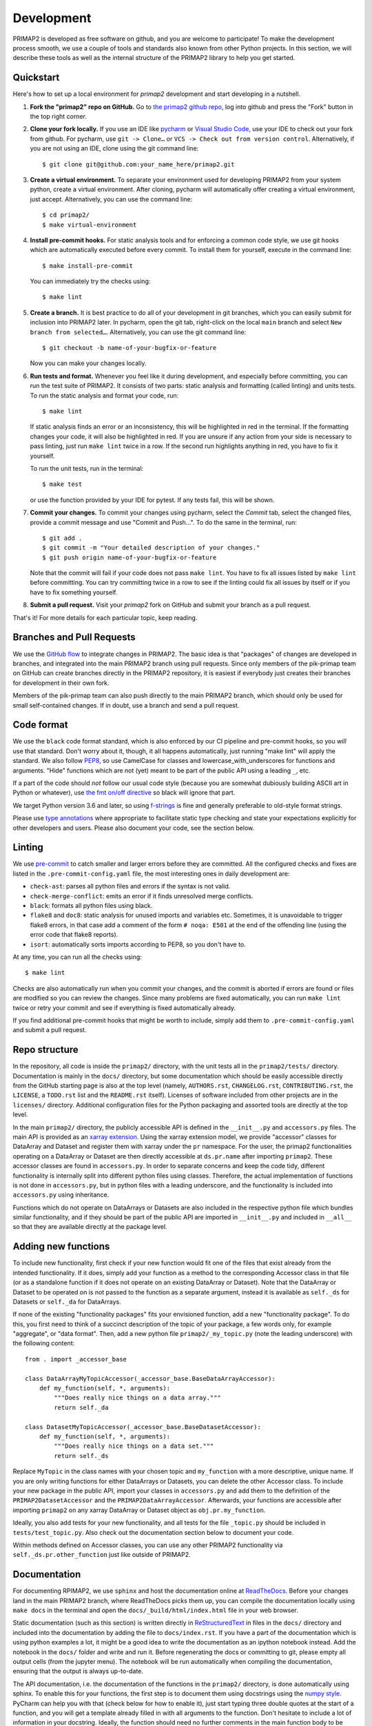 .. highlight:: shell

===========
Development
===========

PRIMAP2 is developed as free software on github, and you are welcome to participate!
To make the development process smooth, we use a couple of tools and standards also
known from other Python projects. In this section, we will describe these tools as well
as the internal structure of the PRIMAP2 library to help you get started.

Quickstart
----------

Here's how to set up a local environment for `primap2` development and start developing
in a nutshell.

1. **Fork the "primap2" repo on GitHub.**
   Go to `the primap2 github repo <https://github.com/pik-primap/primap2>`_, log into
   github and press the "Fork" button in the top right corner.

2. **Clone your fork locally.**
   If you use an IDE like `pycharm <https://www.jetbrains.com/de-de/pycharm/>`_ or
   `Visual Studio Code <https://code.visualstudio.com/>`_, use your IDE to check out
   your fork from github. For pycharm, use ``git -> Clone…`` or
   ``VCS -> Check out from version control``. Alternatively, if you are not using an
   IDE, clone using the git command line::

    $ git clone git@github.com:your_name_here/primap2.git

3. **Create a virtual environment.**
   To separate your environment used for developing PRIMAP2 from your system python,
   create a virtual environment. After cloning, pycharm will automatically offer
   creating a virtual environment, just accept. Alternatively, you can use the command
   line::

    $ cd primap2/
    $ make virtual-environment

4. **Install pre-commit hooks.**
   For static analysis tools and for enforcing a common code style, we use git hooks
   which are automatically executed before every commit. To install them for yourself,
   execute in the command line::

    $ make install-pre-commit

   You can immediately try the checks using::

    $ make lint

5. **Create a branch.**
   It is best practice to do all of your development in git branches, which you can
   easily submit for inclusion into PRIMAP2 later. In pycharm, open the git tab,
   right-click on the local ``main`` branch and select ``New branch from selected…``.
   Alternatively, you can use the git command line::

    $ git checkout -b name-of-your-bugfix-or-feature

   Now you can make your changes locally.

6. **Run tests and format.**
   Whenever you feel like it during development, and especially before committing, you
   can run the test suite of PRIMAP2. It consists of two parts: static analysis and
   formatting (called linting) and units tests. To run the static analysis and format
   your code, run::

    $ make lint

   If static analysis finds an error or an inconsistency, this will be highlighted in
   red in the terminal. If the formatting changes your code, it will also be highlighted
   in red. If you are unsure if any action from your side is necessary to pass linting,
   just run ``make lint`` twice in a row. If the second run highlights anything in red,
   you have to fix it yourself.

   To run the unit tests, run in the terminal::

    $ make test

   or use the function provided by your IDE for pytest. If any tests fail, this will
   be shown.

7. **Commit your changes.**
   To commit your changes using pycharm, select the `Commit` tab, select the changed
   files, provide a commit message and use "Commit and Push…". To do the same in the
   terminal, run::

    $ git add .
    $ git commit -m "Your detailed description of your changes."
    $ git push origin name-of-your-bugfix-or-feature

   Note that the commit will fail if your code does not pass ``make lint``. You have
   to fix all issues listed by ``make lint`` before committing. You can try committing
   twice in a row to see if the linting could fix all issues by itself or if you have
   to fix something yourself.

8. **Submit a pull request.**
   Visit your `primap2` fork on GitHub and submit your branch as a pull request.

That's it! For more details for each particular topic, keep reading.

Branches and Pull Requests
--------------------------

We use the `GitHub flow <https://guides.github.com/introduction/flow/>`_ to integrate
changes in PRIMAP2. The basic idea is that "packages" of changes are developed in
branches, and integrated into the main PRIMAP2 branch using pull requests. Since only
members of the pik-primap team on GitHub can create branches directly in the PRIMAP2
repository, it is easiest if everybody just creates their branches for development in
their own fork.

Members of the pik-primap team can also push directly to the main PRIMAP2 branch, which
should only be used for small self-contained changes.
If in doubt, use a branch and send a pull request.

Code format
-----------

.. image:: https://img.shields.io/badge/code%20style-black-000000.svg
    :target: https://github.com/psf/black

We use the ``black`` code format standard, which is also enforced by our CI pipeline and
pre-commit hooks, so you *will* use that standard. Don't worry about it, though, it
all happens automatically, just running "make lint" will apply the standard.
We also follow
`PEP8 <https://www.python.org/dev/peps/pep-0008/>`_, so use CamelCase for classes and
lowercase_with_underscores for functions and arguments. "Hide" functions which are not
(yet) meant to be part of the public API using a leading ``_``, etc.

If a part of the code should *not* follow our usual code style (because you are somewhat
dubiously building ASCII art in Python or whatever), use
`the fmt on/off directive <https://github.com/psf/black#the-black-code-style>`_ so black
will ignore that part.

We target Python version 3.6 and later, so using
`f-strings <https://docs.python.org/3/tutorial/inputoutput.html#tut-f-strings>`_ is fine
and generally preferable to old-style format strings.

Please use `type annotations <https://realpython.com/lessons/type-hinting/>`_ where
appropriate to facilitate static type checking and state your expectations explicitly
for other developers and users. Please also document your code, see the section below.

Linting
-------

We use `pre-commit <https://pre-commit.com/>`_ to catch smaller and larger errors before
they are committed. All the configured checks and fixes are listed in the
``.pre-commit-config.yaml`` file, the most interesting ones in daily development are:

- ``check-ast``: parses all python files and errors if the syntax is not valid.
- ``check-merge-conflict``: emits an error if it finds unresolved merge conflicts.
- ``black``: formats all python files using black.
- ``flake8`` and ``doc8``: static analysis for unused imports and variables etc.
  Sometimes, it is unavoidable to trigger flake8 errors, in that case add a comment of
  the form ``# noqa: E501`` at the end of the offending line (using the error code that
  flake8 reports).
- ``isort``: automatically sorts imports according to PEP8, so you don't have to.

At any time, you can run all the checks using::

   $ make lint

Checks are also automatically run when you commit your changes, and the commit is
aborted if errors are found or files are modified so you can review the changes. Since
many problems are fixed automatically, you can run ``make lint`` twice or retry your
commit and see if everything is fixed automatically already.

If you find additional pre-commit hooks that might be worth to include, simply add them
to ``.pre-commit-config.yaml`` and submit a pull request.

Repo structure
--------------

.. highlight:: python

In the repository, all code is inside the ``primap2/`` directory, with the unit tests
all in the ``primap2/tests/`` directory.
Documentation is mainly in the ``docs/`` directory, but some documentation which should
be easily accessible directly from the GitHub starting page is also at the top level
(namely, ``AUTHORS.rst``, ``CHANGELOG.rst``, ``CONTRIBUTING.rst``, the ``LICENSE``, a
``TODO.rst`` list and the ``README.rst`` itself).
Licenses of software included from other projects are in the ``licenses/`` directory.
Additional configuration files for the Python packaging and assorted tools are
directly at the top level.

In the main ``primap2/`` directory, the publicly accessible API is defined in the
``__init__.py`` and ``accessors.py`` files.
The main API is provided as an
`xarray extension <https://xarray.pydata.org/en/stable/internals.html#extending-xarray>`_.
Using the xarray extension model, we provide "accessor" classes for DataArray and
Dataset and register them with xarray under the ``pr`` namespace.
For the user, the primap2 functionalities operating on a DataArray or Dataset are then
directly accessible at ``ds.pr.name`` after importing ``primap2``.
These accessor classes are found in ``accessors.py``.
In order to separate concerns and keep the code tidy, different
functionality is internally split into different python files using classes.
Therefore, the actual implementation of functions is not done in ``accessors.py``, but
in python files with a leading underscore, and the functionality is included into
``accessors.py`` using inheritance.

Functions which do not operate on DataArrays or Datasets are also included in the
respective python file which bundles similar functionality, and if they should be part
of the public API are imported in ``__init__.py`` and included in ``__all__`` so that
they are available directly at the package level.


Adding new functions
--------------------

To include new functionality, first check if your new function would fit one of the
files that exist already from the intended functionality.
If it does, simply add your function as a method to the corresponding Accessor class
in that file (or as a standalone function if it does not operate on an existing
DataArray or Dataset).
Note that the DataArray or Dataset to be operated on is not passed to the function as
a separate argument, instead it is available as ``self._ds`` for Datasets or
``self._da`` for DataArrays.

If none of the existing "functionality packages" fits your envisioned function, add
a new "functionality package".
To do this, you first need to think of a succinct description of the topic of your
package, a few words only, for example "aggregate", or "data format".
Then, add a new python file ``primap2/_my_topic.py`` (note the leading underscore)
with the following content::

    from . import _accessor_base

    class DataArrayMyTopicAccessor(_accessor_base.BaseDataArrayAccessor):
        def my_function(self, *, arguments):
            """Does really nice things on a data array."""
            return self._da

    class DatasetMyTopicAccessor(_accessor_base.BaseDatasetAccessor):
        def my_function(self, *, arguments):
            """Does really nice things on a data set."""
            return self._ds

Replace ``MyTopic`` in the class names with your chosen topic and
``my_function`` with a more descriptive, unique name.
If you are only writing functions for either DataArrays or Datasets, you can delete
the other Accessor class.
To include your new package in the public API, import your classes in ``accessors.py``
and add them to the definition of the ``PRIMAP2DatasetAccessor`` and the
``PRIMAP2DataArrayAccessor``.
Afterwards, your functions are accessible after importing ``primap2`` on any xarray
DataArray or Dataset object as ``obj.pr.my_function``.

Ideally, you also add tests for your new functionality, and all tests for the file
``_topic.py`` should be included in ``tests/test_topic.py``. Also check out the
documentation section below to document your code.

Within methods defined on Accessor classes, you can use any other PRIMAP2 functionality
via ``self._ds.pr.other_function`` just like outside of PRIMAP2.

Documentation
-------------

For documenting RPIMAP2, we use ``sphinx`` and host the documentation online at
`ReadTheDocs <https://primap2.readthedocs.io/>`_.
Before your changes land in the main PRIMAP2 branch, where ReadTheDocs picks them up,
you can compile the documentation locally using ``make docs`` in the terminal and
open the ``docs/_build/html/index.html`` file in your web browser.

Static documentation (such as this section) is written directly in
`ReStructuredText <https://www.sphinx-doc.org/en/master/usage/restructuredtext/basics.html>`_
in files in the ``docs/`` directory and included into the documentation by adding the
file to ``docs/index.rst``.
If you have a part of the documentation which is using python examples a lot, it might
be a good idea to write the documentation as an ipython notebook instead.
Add the notebook in the ``docs/`` folder and write and run it.
Before regenerating the docs or committing to git, please empty all output cells (from
the jupyter menu).
The notebook will be run automatically when compiling the documentation, ensuring that
the output is always up-to-date.

The API documentation, i.e. the documentation of the functions in the ``primap2/``
directory, is done automatically using sphinx.
To enable this for your functions, the first step is to document them using docstrings
using the `numpy style <https://numpydoc.readthedocs.io/en/latest/format.html>`_.
PyCharm can help you with that (check below for how to enable it), just start typing
three double quotes at the start of a function, and you will get a template already
filled in with all arguments to the function.
Don't hesitate to include a lot of information in your docstring.
Ideally, the function should need no further comments in the main function body to
be understood - simple comments in the function body are not visible in the generated
documentation or the classic ``help()`` function at the python command line.

After you added docstrings, you can include your function at the appropriate section
in ``docs/api.rst``, and html documentation will be generated automatically the next
time the docs are compiled.

Testing
-------

Adding unit tests for your functions can help uncovering bugs or inconsistencies in the
API.
The more your function is used also by other people and in other downstream functions,
the likelier it is that your function will be used in somewhat unexpected ways and
bugs will be difficult to find. Therefore, tests for these functions are more important
than tests for more ephemeral functions, but every test helps. Consider simply
copy+pasting whatever smoke-testing of your function you are doing during development
to ``primap2/tests/test_topic.py`` into a function starting with ``test_``.
That way, you have a good start for the unit tests of your new function.

Some infrastructure is already provided for tests, in particular you can take a
minimal, opulent, or empty PRIMAP2 Dataset to run your tests on. Check out
``primap2/tests/conftest.py`` to see the testing Datasets and look at e.g.
``primap2/tests/test_data_format.py`` for some tests using these Datasets.
Each test gets a fresh copy of the example Datasets, so don't worry changing anything
within your test.

Logging
-------

We use `loguru <https://github.com/Delgan/loguru>`_ for easy and expressive logging.
If you want to report an error to the user, consider to simply ``raise`` an Exception,
which will interrupt the program flow for the user and thereby certainly alert the
user to the error. If, on the other hand, you just want to warn the user or report
on your progress or emit debugging information, use the logging facilities of
loguru::

    from loguru import logger

    def my_func(path):
        if not path.exists():
            logger.warning(f'Path {path!r} does not exist, choosing default path')

Whenever you feel like introducing some "print" statements, just use ``logger.debug``
instead, and save yourself re-introducing print statements whenever you have to start
debugging again.

Continuous Integration
----------------------

The linting and testing is automatically performed for all supported Python versions
using github actions for every commit to the main PRIMAP2 branch and for every
pull request.
The exact steps are defined in ``.github/workflows/ci.yml``, which basically does
what ``make lint`` and ``make test`` do, but for all supported python versions.
You can check out the
`results at github <https://github.com/pik-primap/primap2/actions>`_.

Pycharm integration
-------------------

Developing PRIMAP2 with Pycharm works best if you:

1. Set the development virtual environment as the python
   project interpreter in ``File | Settings | Project | Python interpreter`` by
   selecting ``venv/bin/python`` as the Python interpreter.
   This ensures that you use the same python version and packages in Pycharm and e.g.
   when running tests.
2. Generate stub files for xarray which include the PRIMAP2 accessors to get code
   insight including autocompletion for PRIMAP2 functions.
   For this, first run ``make stubs`` in a terminal, then right click on the stubs
   folder and select ``Mark directory as | Sources root``.
   Pycharm will re-scan the library and afterwards you should have helpful tooltips
   etc. for PRIMAP2 functions.
3. Change the docstring format in
   ``File | Settings | Tools | Python integrated tools | Docstrings | Docstring Format``
   to ``Numpy``.
4. If you want to run tests in pycharm instead of the terminal using ``make test``,
   you can add a configuration at
   ``Run | Edit configurations | + | python tests | pytest``.
   Afterwards, you can run the tests by selecting this configuration at the top right
   bar and clicking on the "run" or "run with coverage" icons.
5. If you want to run the ``black`` code formatter from PyCharm, look at their
   `howto <https://black.readthedocs.io/en/stable/editor_integration.html#pycharm-intellij-idea>`_.
6. A couple of plugins can be useful in PyCharm for PRIMAP2 development:

   * `Makefile support <https://plugins.jetbrains.com/plugin/9333-makefile-language>`_
      to run Makefile targets directly from PyCharm
   * `CSV Plugin <https://plugins.jetbrains.com/plugin/10037-csv-plugin>`_
      to view and edit CSV files
   * `Matlab support <https://plugins.jetbrains.com/plugin/10941-matlab-support>`_
      to quickly view .m files without starting matlab
   * `Diff/patch file support <https://plugins.jetbrains.com/plugin/11957-diff--patch-file-support>`_
      for syntax highlighting of patchfiles (currently only used for stub generation)
   * `Requirements <https://plugins.jetbrains.com/plugin/10837-requirements>`_
      for managing requirements_dev.txt from within PyCharm
   * `Toml <https://plugins.jetbrains.com/plugin/8195-toml>`_
      for editing pyproject.toml
   * `.ignore <https://plugins.jetbrains.com/plugin/7495--ignore>`_
      for better support of ``.gitignore``

Deploying
---------

.. highlight:: shell

A reminder for the maintainers on how to deploy.
Make sure all your changes are committed (including replacing the unreleased entry in
CHANGELOG.rst with your target version number).
Then run::

    $ bump2version patch # possible: major / minor / patch
    $ git push
    $ git push --tags

Then, go to github and make a release from the tag. That will automatically trigger
a release on zenodo. Use the new DOI from zenodo to update the citation information and
zenodo DOI badge.
